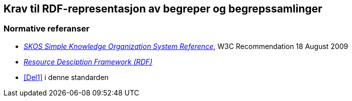 == Krav til RDF-representasjon av begreper og begrepssamlinger [[Del2]]


=== Normative referanser [[Del2-normative-referanser]]

* https://www.w3.org/TR/skos-reference/[_SKOS Simple Knowledge Organization System Reference_], W3C Recommendation 18 August 2009
* https://www.w3.org/RDF/[_Resource Desciption Framework (RDF)_]
* <<Del1>> i denne standarden
